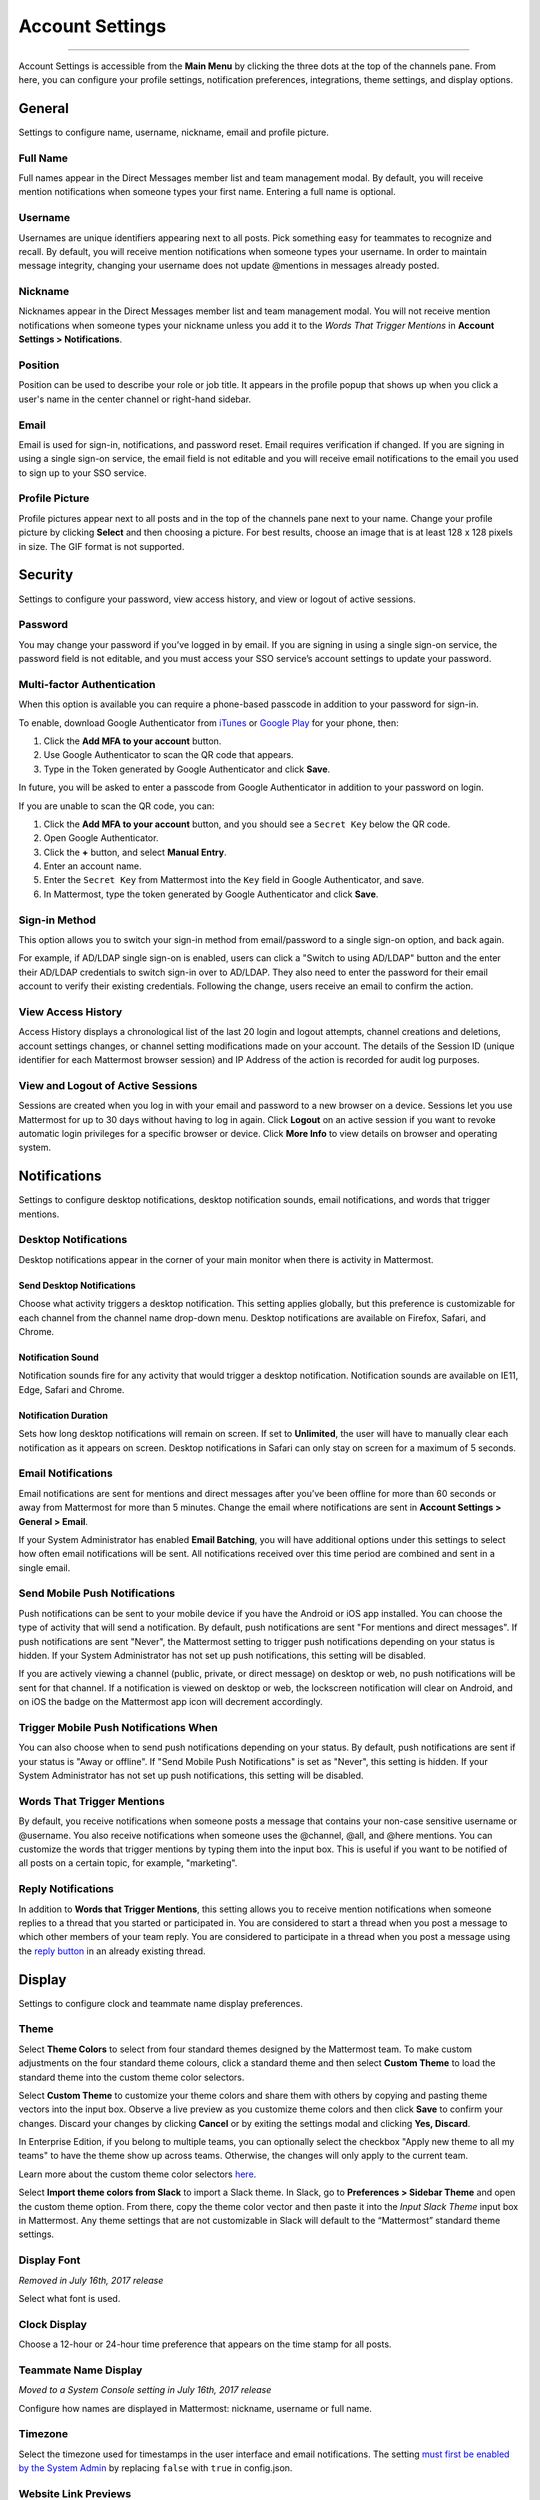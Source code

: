 Account Settings
================

--------------

Account Settings is accessible from the **Main Menu** by clicking the three dots at the top of the channels pane. From here, you can configure your profile settings, notification preferences, integrations, theme settings, and display options.

General
-------

Settings to configure name, username, nickname, email and profile picture.

Full Name
~~~~~~~~~

Full names appear in the Direct Messages member list and team management modal. By default, you will receive mention notifications when someone types your first name. Entering a full name is optional.

Username
~~~~~~~~

Usernames are unique identifiers appearing next to all posts. Pick something easy for teammates to recognize and recall. By default, you will receive mention notifications when someone types your username. In order to maintain message integrity, changing your username does not update @mentions in messages already posted. 

Nickname
~~~~~~~~

Nicknames appear in the Direct Messages member list and team management modal. You will not receive mention notifications when someone types your nickname unless you add it to the *Words That Trigger Mentions* in **Account Settings > Notifications**.

Position
~~~~~~~~~

Position can be used to describe your role or job title. It appears in the profile popup that shows up when you click a user's name in the center channel or right-hand sidebar.

Email
~~~~~

Email is used for sign-in, notifications, and password reset. Email requires verification if changed. If you are signing in using a single sign-on service, the email field is not editable and you will receive email notifications to the email you used to sign up to your SSO service.

Profile Picture
~~~~~~~~~~~~~~~

Profile pictures appear next to all posts and in the top of the channels pane next to your name. Change your profile picture by clicking **Select** and then choosing a picture. For best results, choose an image that is at least 128 x 128 pixels in size. The GIF format is not supported.

Security
--------

Settings to configure your password, view access history, and view or logout of active sessions.

Password
~~~~~~~~

You may change your password if you’ve logged in by email. If you are signing in using a single sign-on service, the password field is not editable, and you must access your SSO service’s account settings to update your password.

Multi-factor Authentication
~~~~~~~~~~~~~~~~~~~~~~~~~~~

When this option is available you can require a phone-based passcode in addition to your password for sign-in.

To enable, download Google Authenticator from `iTunes <https://itunes.apple.com/us/app/google-authenticator/id388497605?mt=8>`_ or `Google Play <https://play.google.com/store/apps/details?id=com.google.android.apps.authenticator2&hl=en>`_ for your phone, then:

1. Click the **Add MFA to your account** button.
2. Use Google Authenticator to scan the QR code that appears.
3. Type in the Token generated by Google Authenticator and click **Save**.

In future, you will be asked to enter a passcode from Google Authenticator in addition to your password on login.

If you are unable to scan the QR code, you can:

1. Click the **Add MFA to your account** button, and you should see a ``Secret Key`` below the QR code.
2. Open Google Authenticator.
3. Click the **+** button, and select **Manual Entry**.
4. Enter an account name.
5. Enter the ``Secret Key`` from Mattermost into the ``Key`` field in Google Authenticator, and save.
6. In Mattermost, type the token generated by Google Authenticator and click **Save**.

Sign-in Method
~~~~~~~~~~~~~~

This option allows you to switch your sign-in method from email/password to a single sign-on option, and back again.

For example, if AD/LDAP single sign-on is enabled, users can click a "Switch to using AD/LDAP" button and the enter their AD/LDAP credentials to switch sign-in over to AD/LDAP. They also need to enter the password for their email account to verify their existing credentials. Following the change, users receive an email to confirm the action.

View Access History
~~~~~~~~~~~~~~~~~~~

Access History displays a chronological list of the last 20 login and logout attempts, channel creations and deletions, account settings changes, or channel setting modifications made on your account. The details of the Session ID (unique identifier for each Mattermost browser session) and IP Address of the action is recorded for audit log purposes.

View and Logout of Active Sessions
~~~~~~~~~~~~~~~~~~~~~~~~~~~~~~~~~~

Sessions are created when you log in with your email and password to a new browser on a device. Sessions let you use Mattermost for up to 30 days without having to log in again. Click **Logout** on an active session if you want to revoke automatic login privileges for a specific browser or device. Click **More Info** to view details on browser and operating system.

Notifications
-------------

Settings to configure desktop notifications, desktop notification sounds, email notifications, and words that trigger mentions.

Desktop Notifications
~~~~~~~~~~~~~~~~~~~~~

Desktop notifications appear in the corner of your main monitor when there is activity in Mattermost.

Send Desktop Notifications
^^^^^^^^^^^^^^^^^^^^^^^^^^

Choose what activity triggers a desktop notification. This setting applies globally, but this preference is customizable for each channel from the channel name drop-down menu. Desktop notifications are available on Firefox, Safari, and Chrome.

Notification Sound
^^^^^^^^^^^^^^^^^^

Notification sounds fire for any activity that would trigger a desktop notification. Notification sounds are available on IE11, Edge, Safari and Chrome.

Notification Duration
^^^^^^^^^^^^^^^^^^^^^

Sets how long desktop notifications will remain on screen. If set to **Unlimited**, the user will have to manually clear each notification as it appears on screen. Desktop notifications in Safari can only stay on screen for a maximum of 5 seconds.

Email Notifications
~~~~~~~~~~~~~~~~~~~

Email notifications are sent for mentions and direct messages after you’ve been offline for more than 60 seconds or away from Mattermost for more than 5 minutes. Change the email where notifications are sent in **Account Settings > General > Email**.

If your System Administrator has enabled **Email Batching**, you will have additional options under this settings to select how often email notifications will be sent. All notifications received over this time period are combined and sent in a single email.

Send Mobile Push Notifications
~~~~~~~~~~~~~~~~~~~~~~~~~~~~~~

Push notifications can be sent to your mobile device if you have the Android or iOS app installed. You can choose the type of activity that will send a notification. By default, push notifications are sent "For mentions and direct messages". If push notifications are sent "Never", the Mattermost setting to trigger push notifications depending on your status is hidden. If your System Administrator has not set up push notifications, this setting will be disabled.

If you are actively viewing a channel (public, private, or direct message) on desktop or web, no push notifications will be sent for that channel. If a notification is viewed on desktop or web, the lockscreen notification will clear on Android, and on iOS the badge on the Mattermost app icon will decrement accordingly.

Trigger Mobile Push Notifications When
~~~~~~~~~~~~~~~~~~~~~~~~~~~~~~~~~~~~~~

You can also choose when to send push notifications depending on your status. By default, push notifications are sent if your status is "Away or offline". If "Send Mobile Push Notifications" is set as "Never", this setting is hidden. If your System Administrator has not set up push notifications, this setting will be disabled.

Words That Trigger Mentions
~~~~~~~~~~~~~~~~~~~~~~~~~~~

By default, you receive notifications when someone posts a message that contains your non-case sensitive username or @username. You also receive notifications when someone uses the @channel, @all, and @here mentions. You can customize the words that trigger mentions by typing them into the input box. This is useful if you want to be notified of all posts on a certain topic, for example, "marketing".

Reply Notifications
~~~~~~~~~~~~~~~~~~~

In addition to **Words that Trigger Mentions**, this setting allows you to receive mention notifications when someone replies to a thread that you started or participated in. You are considered to start a thread when you post a message to which other members of your team reply. You are considered to participate in a thread when you post a message using the `reply button <https://docs.mattermost.com/help/getting-started/messaging-basics.html#messaging-basics>`_ in an already existing thread.

Display
-------

Settings to configure clock and teammate name display preferences.

Theme
~~~~~

Select **Theme Colors** to select from four standard themes designed by the Mattermost team. To make custom adjustments on the four standard theme colours, click a standard theme and then select **Custom Theme** to load the standard theme into the custom theme color selectors.

Select **Custom Theme** to customize your theme colors and share them with others by copying and pasting theme vectors into the input box. Observe a live preview as you customize theme colors and then click **Save** to confirm your changes. Discard your changes by clicking **Cancel** or by exiting the settings modal and clicking **Yes, Discard**.

In Enterprise Edition, if you belong to multiple teams, you can optionally select the checkbox "Apply new theme to all my teams" to have the theme show up across teams. Otherwise, the changes will only apply to the current team.

Learn more about the custom theme color selectors `here <http://docs.mattermost.com/help/settings/theme-colors.html#custom-themes>`__.

Select **Import theme colors from Slack** to import a Slack theme. In Slack, go to **Preferences > Sidebar Theme** and open the custom theme option. From there, copy the theme color vector and then paste it into the *Input Slack Theme* input box in Mattermost. Any theme settings that are not customizable in Slack will default to the “Mattermost” standard theme settings.

Display Font
~~~~~~~~~~~~

*Removed in July 16th, 2017 release*

Select what font is used.

Clock Display
~~~~~~~~~~~~~

Choose a 12-hour or 24-hour time preference that appears on the time stamp for all posts.

Teammate Name Display
~~~~~~~~~~~~~~~~~~~~~

*Moved to a System Console setting in July 16th, 2017 release*

Configure how names are displayed in Mattermost: nickname, username or full name.

Timezone
~~~~~~~~~~~~~~~~~~~~~

Select the timezone used for timestamps in the user interface and email notifications. The setting `must first be enabled by the System Admin <https://docs.mattermost.com/administration/config-settings.html#timezone>`_ by replacing ``false`` with ``true`` in config.json.

Website Link Previews
~~~~~~~~~~~~~~~~~~~~~~~~

When available, the first web link in a message will show a preview of the website content below the message. This `setting must be enabled by your System Admin <https://docs.mattermost.com/administration/config-settings.html#link-previews>`_.

Link Previews
~~~~~~~~~~~~~

Select whether links posted in Mattermost show a preview below them. When "On", a preview will be shown below links to Youtube Videos and GIF, PNG, JPEG, and BMP files. When "Off", no preview will be shown. This setting can also be controlled using the slash commands ``/expand`` and ``/collapse``.

Message Display
~~~~~~~~~~~~~~~

Select the formatting for messages in the center channel. "Compact" mode decreases the spacing around posts, collapses link previews, and hides thumbnails so only file names are shown. Some formatting types, such as block quotes and headings, are also reduced in size.

Channel Display Mode
~~~~~~~~~~~~~~~~~~~~

Select if the text in the center channel is fixed width and centered, or full width.

Language
~~~~~~~~

Select what language Mattermost displays in the user interface. Options include:

- Deutsch - German
- English
- Español - Spanish
- Français - French
- Italiano - Italian
- Nederlands - Dutch
- Polski - Polish
- Português (Brasil) - Portuguese
- Pусский - Russian
- Türkçe - Turkish
- 한국어 - Korean
- 中文 (简体) - Simplified Chinese
- 中文 (繁體) - Traditional Chinese
- 日本語 - Japanese

Sidebar
--------

Automatically close direct messages
~~~~~~~~~~~~~~~~~~~~~~~~~~~~~~~~~~~~~
Hide Direct Message conversations with no activity for 7 days. These conversations can be reopened with the “+” button in the sidebar or by using the Channel Switcher (CTRL+K). This setting is experimental and `must be enabled by your System Admin <https://docs.mattermost.com/administration/config-settings.html#autoclose-direct-messages-in-sidebar-experimental>`_.

Group unreads channels
~~~~~~~~~~~~~~~~~~~~~~~~~~~~~~~~~~~~~
If enabled, this feature groups unread channels at the top of the channel sidebar. This setting is experimental and can be disabled from **Account Settings** -> **Sidebar** -> **Group Unreads Channels**. The setting `must first be enabled by the System Admin <https://docs.mattermost.com/administration/config-settings.html#group-unread-channels-experimental>`_, by replacing ``disabled`` with either ``default_off`` or ``default_on`` in config.json.

Advanced
--------

Settings to configure when messages are sent.

Send Messages on CTRL+ENTER
~~~~~~~~~~~~~~~~~~~~~~~~~~~

If enabled, press ENTER to insert a new line and CTRL+ENTER posts the message. If disabled, SHIFT+ENTER inserts a new line and ENTER posts the message.

Enable Post Formatting
~~~~~~~~~~~~~~~~~~~~~~

This setting controls whether post formatting is rendered. When "On", posts will be rendered with `markdown formatting <http://docs.mattermost.com/help/messaging/formatting-text.html>`_, emoji, autolinked URLs, and line breaks. When "Off", the raw text will be shown.

Enable Join/Leave Messages (Enterprise Edition)
~~~~~~~~~~~~~~~~~~~~~~~~~~~~~~~~~~~~~~~~~~~~~~~

This setting controls whether system messages about users joining or leaving a channel are visible. When **On** these messages will appear. When **Off**, these messages will be hidden. If any users are added to or removed from a channel, a system message will still be shown even if this setting is **Off**.

Preview pre-release features
~~~~~~~~~~~~~~~~~~~~~~~~~~~~

Turn on preview features to view them early, ahead of their official release:

- **Show markdown preview option in message input box** Turning this on will show a "Preview" option when typing in the text input box. Pressing "Preview" shows what the Markdown formatting in the message looks like before the message is sent.
- **For the first web link in a message, display a preview of website content below the message, if available** Turning this on will show a preview snippet posted below links from select websites.
- **Enable the ability to make and receive one-on-one WebRTC calls** Turning this on will allow users to make one-on-one video calls on Chrome, Firefox and Mattermost Desktop Apps inside Mattermost. This feature is only available if WebRTC is enabled on the server. See `documentation <https://docs.mattermost.com/deployment/webrtc.html>`__ to learn more.
- **Enable emoji picker for reactions and message input box** Turning this on enables the emoji picker icon in the message input box and in existing messages. To add one or more emoji to a message that you are writing, click the emoji picker icon in the message input box. To add an emoji as a reaction to an existing message, click the emoji picker icon in the message.
